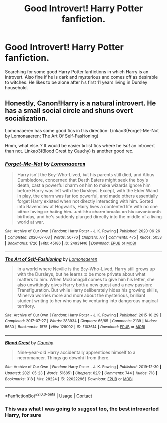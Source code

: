 #+TITLE: Good Introvert! Harry Potter fanfiction.

* Good Introvert! Harry Potter fanfiction.
:PROPERTIES:
:Author: IamPotterhead
:Score: 13
:DateUnix: 1621792825.0
:DateShort: 2021-May-23
:FlairText: Request
:END:
Searching for some good Harry Potter fanfictions in which Harry is an introvert. Also fine if he is dark and mysterious and comes off as desirable to witches. He likes to be alone after his first 11 years living in Dursley household.


** Honestly, Canon!Harry is a natural introvert. He has a small social circle and shuns overt socialization.

Lomonaaeren has some good fics in this direction: Linkao3(Forget-Me-Not by Lomonaaeren; The Art Of Self-Fashioning)

Hmm, what else..? It would be easier to list fics where he /isnt/ an introvert than not. Linkao3(Blood Crest by Cauchy) is another good rec.
:PROPERTIES:
:Author: xshadowfax
:Score: 13
:DateUnix: 1621794502.0
:DateShort: 2021-May-23
:END:

*** [[https://archiveofourown.org/works/24931486][*/Forget-Me-Not/*]] by [[https://www.archiveofourown.org/users/Lomonaaeren/pseuds/Lomonaaeren][/Lomonaaeren/]]

#+begin_quote
  Harry isn't the Boy-Who-Lived, but his parents still died, and Albus Dumbledore, concerned that Death Eaters might seek the boy's death, cast a powerful charm on him to make wizards ignore him before Harry was left with the Dursleys. Except, with the Elder Wand in play, the charm was far too powerful, and made others essentially forget Harry existed when not directly interacting with him. Sorted into Ravenclaw at Hogwarts, Harry lives a contented life with no one either loving or hating him...until the charm breaks on his seventeenth birthday, and he's suddenly plunged directly into the middle of a living world at war.
#+end_quote

^{/Site/:} ^{Archive} ^{of} ^{Our} ^{Own} ^{*|*} ^{/Fandom/:} ^{Harry} ^{Potter} ^{-} ^{J.} ^{K.} ^{Rowling} ^{*|*} ^{/Published/:} ^{2020-06-26} ^{*|*} ^{/Completed/:} ^{2020-07-03} ^{*|*} ^{/Words/:} ^{50776} ^{*|*} ^{/Chapters/:} ^{7/7} ^{*|*} ^{/Comments/:} ^{475} ^{*|*} ^{/Kudos/:} ^{5053} ^{*|*} ^{/Bookmarks/:} ^{1726} ^{*|*} ^{/Hits/:} ^{45186} ^{*|*} ^{/ID/:} ^{24931486} ^{*|*} ^{/Download/:} ^{[[https://archiveofourown.org/downloads/24931486/Forget-Me-Not.epub?updated_at=1619969965][EPUB]]} ^{or} ^{[[https://archiveofourown.org/downloads/24931486/Forget-Me-Not.mobi?updated_at=1619969965][MOBI]]}

--------------

[[https://archiveofourown.org/works/5103614][*/The Art of Self-Fashioning/*]] by [[https://www.archiveofourown.org/users/Lomonaaeren/pseuds/Lomonaaeren][/Lomonaaeren/]]

#+begin_quote
  In a world where Neville is the Boy-Who-Lived, Harry still grows up with the Dursleys, but he learns to be more private about what matters to him. When McGonagall comes to give him his letter, she also unwittingly gives Harry both a new quest and a new passion: Transfiguration. But while Harry deliberately hides his growing skills, Minerva worries more and more about the mysterious, brilliant student writing to her who may be venturing into dangerous magical territory.
#+end_quote

^{/Site/:} ^{Archive} ^{of} ^{Our} ^{Own} ^{*|*} ^{/Fandom/:} ^{Harry} ^{Potter} ^{-} ^{J.} ^{K.} ^{Rowling} ^{*|*} ^{/Published/:} ^{2015-10-29} ^{*|*} ^{/Completed/:} ^{2017-07-27} ^{*|*} ^{/Words/:} ^{283934} ^{*|*} ^{/Chapters/:} ^{65/65} ^{*|*} ^{/Comments/:} ^{2139} ^{*|*} ^{/Kudos/:} ^{5630} ^{*|*} ^{/Bookmarks/:} ^{1575} ^{*|*} ^{/Hits/:} ^{128092} ^{*|*} ^{/ID/:} ^{5103614} ^{*|*} ^{/Download/:} ^{[[https://archiveofourown.org/downloads/5103614/The%20Art%20of.epub?updated_at=1619703418][EPUB]]} ^{or} ^{[[https://archiveofourown.org/downloads/5103614/The%20Art%20of.mobi?updated_at=1619703418][MOBI]]}

--------------

[[https://archiveofourown.org/works/22022296][*/Blood Crest/*]] by [[https://www.archiveofourown.org/users/Cauchy/pseuds/Cauchy][/Cauchy/]]

#+begin_quote
  Nine-year-old Harry accidentally apprentices himself to a necromancer. Things go downhill from there.
#+end_quote

^{/Site/:} ^{Archive} ^{of} ^{Our} ^{Own} ^{*|*} ^{/Fandom/:} ^{Harry} ^{Potter} ^{-} ^{J.} ^{K.} ^{Rowling} ^{*|*} ^{/Published/:} ^{2019-12-30} ^{*|*} ^{/Updated/:} ^{2021-05-23} ^{*|*} ^{/Words/:} ^{516851} ^{*|*} ^{/Chapters/:} ^{62/?} ^{*|*} ^{/Comments/:} ^{744} ^{*|*} ^{/Kudos/:} ^{718} ^{*|*} ^{/Bookmarks/:} ^{318} ^{*|*} ^{/Hits/:} ^{28224} ^{*|*} ^{/ID/:} ^{22022296} ^{*|*} ^{/Download/:} ^{[[https://archiveofourown.org/downloads/22022296/Blood%20Crest.epub?updated_at=1621733092][EPUB]]} ^{or} ^{[[https://archiveofourown.org/downloads/22022296/Blood%20Crest.mobi?updated_at=1621733092][MOBI]]}

--------------

*FanfictionBot*^{2.0.0-beta} | [[https://github.com/FanfictionBot/reddit-ffn-bot/wiki/Usage][Usage]] | [[https://www.reddit.com/message/compose?to=tusing][Contact]]
:PROPERTIES:
:Author: FanfictionBot
:Score: 3
:DateUnix: 1621794540.0
:DateShort: 2021-May-23
:END:


*** This was what I was going to suggest too, the best introverted Harry, for sure
:PROPERTIES:
:Author: karigan_g
:Score: 1
:DateUnix: 1621824182.0
:DateShort: 2021-May-24
:END:
